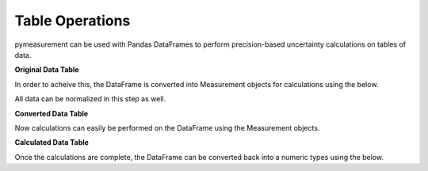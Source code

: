 Table Operations
================

pymeasurement can be used with Pandas DataFrames to perform precision-based uncertainty calculations on tables of data.

**Original Data Table**

.. exceltable:: 
    :file: example.xls
    :selection: A1:C7
    :header: 1

In order to acheive this, the DataFrame is converted into Measurement objects for calculations using the below. 

All data can be normalized in this step as well.

.. doctest:: python

    >>> import pandas as pd
    >>> df = pd.read_excel('example.xlsx')
    >>> from pymeasurement import Measurement as M
    >>> converted = pd.DataFrame()
    >>> converted['Mass (± 0.001 kg)'] = M.importColumn(df['Mass (± 0.001 kg)'], d=True, un='kg', decimals=3)
    >>> converted['Average Acceleration (m/s^2)'] = M.importColumn(df['Average Acceleration (m/s^2)'], uncertaintyColumn=df['Average Acceleration Percent Uncertainty (%)'], df=df, up=True, un='m/s^2', decimals=2)

**Converted Data Table**

.. exceltable:: 
    :file: example.xls
    :selection: F1:G7
    :header: 1

Now calculations can easily be performed on the DataFrame using the Measurement objects.

.. doctest:: python

    >>> converted['Force (N)'] = converted['Mass (± 0.001 kg)'] * converted['Average Acceleration (m/s^2)']

**Calculated Data Table**

.. exceltable:: 
    :file: example.xls
    :selection: J1:L7
    :header: 1

Once the calculations are complete, the DataFrame can be converted back into a numeric types using the below.

.. doctest:: python

    >>> final_table = converted.copy()
    >>> M.exportColumn(final_table, converted['Mass (± 0.001 kg)'], addUncertainty=False)
    >>> M.exportColumn(final_table, converted['Average Acceleration (m/s^2)'])
    >>> M.exportColumn(final_table, converted['Force (N)'], asPercent=False)

.. exceltable:: 
    :file: example.xls
    :selection: O1:S7
    :header: 1
